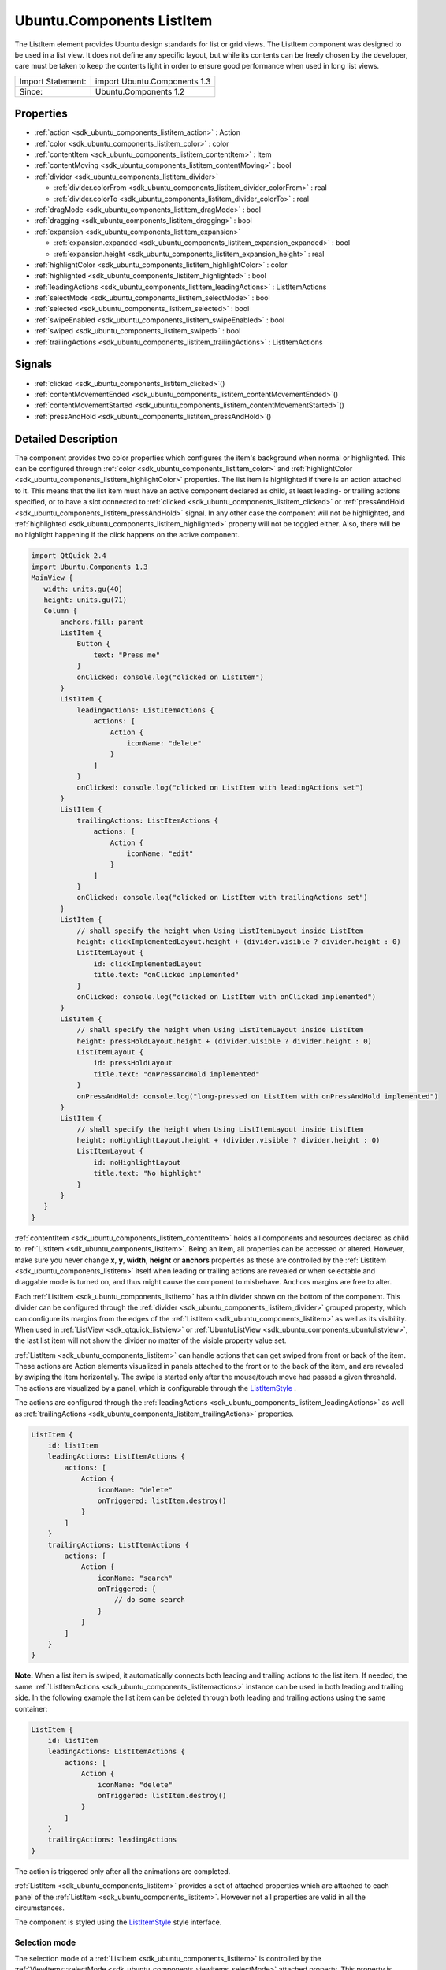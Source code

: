 .. _sdk_ubuntu_components_listitem:

Ubuntu.Components ListItem
==========================

The ListItem element provides Ubuntu design standards for list or grid views. The ListItem component was designed to be used in a list view. It does not define any specific layout, but while its contents can be freely chosen by the developer, care must be taken to keep the contents light in order to ensure good performance when used in long list views.

+---------------------+--------------------------------+
| Import Statement:   | import Ubuntu.Components 1.3   |
+---------------------+--------------------------------+
| Since:              | Ubuntu.Components 1.2          |
+---------------------+--------------------------------+

Properties
----------

-  :ref:`action <sdk_ubuntu_components_listitem_action>` : Action
-  :ref:`color <sdk_ubuntu_components_listitem_color>` : color
-  :ref:`contentItem <sdk_ubuntu_components_listitem_contentItem>` : Item
-  :ref:`contentMoving <sdk_ubuntu_components_listitem_contentMoving>` : bool
-  :ref:`divider <sdk_ubuntu_components_listitem_divider>`

   -  :ref:`divider.colorFrom <sdk_ubuntu_components_listitem_divider_colorFrom>` : real
   -  :ref:`divider.colorTo <sdk_ubuntu_components_listitem_divider_colorTo>` : real

-  :ref:`dragMode <sdk_ubuntu_components_listitem_dragMode>` : bool
-  :ref:`dragging <sdk_ubuntu_components_listitem_dragging>` : bool
-  :ref:`expansion <sdk_ubuntu_components_listitem_expansion>`

   -  :ref:`expansion.expanded <sdk_ubuntu_components_listitem_expansion_expanded>` : bool
   -  :ref:`expansion.height <sdk_ubuntu_components_listitem_expansion_height>` : real

-  :ref:`highlightColor <sdk_ubuntu_components_listitem_highlightColor>` : color
-  :ref:`highlighted <sdk_ubuntu_components_listitem_highlighted>` : bool
-  :ref:`leadingActions <sdk_ubuntu_components_listitem_leadingActions>` : ListItemActions
-  :ref:`selectMode <sdk_ubuntu_components_listitem_selectMode>` : bool
-  :ref:`selected <sdk_ubuntu_components_listitem_selected>` : bool
-  :ref:`swipeEnabled <sdk_ubuntu_components_listitem_swipeEnabled>` : bool
-  :ref:`swiped <sdk_ubuntu_components_listitem_swiped>` : bool
-  :ref:`trailingActions <sdk_ubuntu_components_listitem_trailingActions>` : ListItemActions

Signals
-------

-  :ref:`clicked <sdk_ubuntu_components_listitem_clicked>`\ ()
-  :ref:`contentMovementEnded <sdk_ubuntu_components_listitem_contentMovementEnded>`\ ()
-  :ref:`contentMovementStarted <sdk_ubuntu_components_listitem_contentMovementStarted>`\ ()
-  :ref:`pressAndHold <sdk_ubuntu_components_listitem_pressAndHold>`\ ()

Detailed Description
--------------------

The component provides two color properties which configures the item's background when normal or highlighted. This can be configured through :ref:`color <sdk_ubuntu_components_listitem_color>` and :ref:`highlightColor <sdk_ubuntu_components_listitem_highlightColor>` properties. The list item is highlighted if there is an action attached to it. This means that the list item must have an active component declared as child, at least leading- or trailing actions specified, or to have a slot connected to :ref:`clicked <sdk_ubuntu_components_listitem_clicked>` or :ref:`pressAndHold <sdk_ubuntu_components_listitem_pressAndHold>` signal. In any other case the component will not be highlighted, and :ref:`highlighted <sdk_ubuntu_components_listitem_highlighted>` property will not be toggled either. Also, there will be no highlight happening if the click happens on the active component.

.. code:: qml

    import QtQuick 2.4
    import Ubuntu.Components 1.3
    MainView {
       width: units.gu(40)
       height: units.gu(71)
       Column {
           anchors.fill: parent
           ListItem {
               Button {
                   text: "Press me"
               }
               onClicked: console.log("clicked on ListItem")
           }
           ListItem {
               leadingActions: ListItemActions {
                   actions: [
                       Action {
                           iconName: "delete"
                       }
                   ]
               }
               onClicked: console.log("clicked on ListItem with leadingActions set")
           }
           ListItem {
               trailingActions: ListItemActions {
                   actions: [
                       Action {
                           iconName: "edit"
                       }
                   ]
               }
               onClicked: console.log("clicked on ListItem with trailingActions set")
           }
           ListItem {
               // shall specify the height when Using ListItemLayout inside ListItem
               height: clickImplementedLayout.height + (divider.visible ? divider.height : 0)
               ListItemLayout {
                   id: clickImplementedLayout
                   title.text: "onClicked implemented"
               }
               onClicked: console.log("clicked on ListItem with onClicked implemented")
           }
           ListItem {
               // shall specify the height when Using ListItemLayout inside ListItem
               height: pressHoldLayout.height + (divider.visible ? divider.height : 0)
               ListItemLayout {
                   id: pressHoldLayout
                   title.text: "onPressAndHold implemented"
               }
               onPressAndHold: console.log("long-pressed on ListItem with onPressAndHold implemented")
           }
           ListItem {
               // shall specify the height when Using ListItemLayout inside ListItem
               height: noHighlightLayout.height + (divider.visible ? divider.height : 0)
               ListItemLayout {
                   id: noHighlightLayout
                   title.text: "No highlight"
               }
           }
       }
    }

:ref:`contentItem <sdk_ubuntu_components_listitem_contentItem>` holds all components and resources declared as child to :ref:`ListItem <sdk_ubuntu_components_listitem>`. Being an Item, all properties can be accessed or altered. However, make sure you never change **x**, **y**, **width**, **height** or **anchors** properties as those are controlled by the :ref:`ListItem <sdk_ubuntu_components_listitem>` itself when leading or trailing actions are revealed or when selectable and draggable mode is turned on, and thus might cause the component to misbehave. Anchors margins are free to alter.

Each :ref:`ListItem <sdk_ubuntu_components_listitem>` has a thin divider shown on the bottom of the component. This divider can be configured through the :ref:`divider <sdk_ubuntu_components_listitem_divider>` grouped property, which can configure its margins from the edges of the :ref:`ListItem <sdk_ubuntu_components_listitem>` as well as its visibility. When used in :ref:`ListView <sdk_qtquick_listview>` or :ref:`UbuntuListView <sdk_ubuntu_components_ubuntulistview>`, the last list item will not show the divider no matter of the visible property value set.

:ref:`ListItem <sdk_ubuntu_components_listitem>` can handle actions that can get swiped from front or back of the item. These actions are Action elements visualized in panels attached to the front or to the back of the item, and are revealed by swiping the item horizontally. The swipe is started only after the mouse/touch move had passed a given threshold. The actions are visualized by a panel, which is configurable through the `ListItemStyle </sdk/apps/qml/Ubuntu.Components/Styles.ListItemStyle/>`_ .

The actions are configured through the :ref:`leadingActions <sdk_ubuntu_components_listitem_leadingActions>` as well as :ref:`trailingActions <sdk_ubuntu_components_listitem_trailingActions>` properties.

.. code:: qml

    ListItem {
        id: listItem
        leadingActions: ListItemActions {
            actions: [
                Action {
                    iconName: "delete"
                    onTriggered: listItem.destroy()
                }
            ]
        }
        trailingActions: ListItemActions {
            actions: [
                Action {
                    iconName: "search"
                    onTriggered: {
                        // do some search
                    }
                }
            ]
        }
    }

**Note:** When a list item is swiped, it automatically connects both leading and trailing actions to the list item. If needed, the same :ref:`ListItemActions <sdk_ubuntu_components_listitemactions>` instance can be used in both leading and trailing side. In the following example the list item can be deleted through both leading and trailing actions using the same container:

.. code:: qml

    ListItem {
        id: listItem
        leadingActions: ListItemActions {
            actions: [
                Action {
                    iconName: "delete"
                    onTriggered: listItem.destroy()
                }
            ]
        }
        trailingActions: leadingActions
    }

The action is triggered only after all the animations are completed.

:ref:`ListItem <sdk_ubuntu_components_listitem>` provides a set of attached properties which are attached to each panel of the :ref:`ListItem <sdk_ubuntu_components_listitem>`. However not all properties are valid in all the circumstances.

The component is styled using the `ListItemStyle </sdk/apps/qml/Ubuntu.Components/Styles.ListItemStyle/>`_  style interface.

Selection mode
~~~~~~~~~~~~~~

The selection mode of a :ref:`ListItem <sdk_ubuntu_components_listitem>` is controlled by the :ref:`ViewItems::selectMode <sdk_ubuntu_components_viewitems_selectMode>` attached property. This property is attached to each parent item of the :ref:`ListItem <sdk_ubuntu_components_listitem>` exception being when used as delegate in :ref:`ListView <sdk_qtquick_listview>`, where the property is attached to the view itself.

.. code:: qml

    import QtQuick 2.4
    import Ubuntu.Components 1.3
    Flickable {
       width: units.gu(40)
       height: units.gu(50)
       // this will not have any effect
       ViewItems.selectMode: true
       Column {
           // this will work
           ViewItems.selectMode: false
           width: parent.width
           Repeater {
               model: 25
               ListItem {
                   Label {
                       text: "ListItem in Flickable #" + index
                   }
               }
           }
       }
    }

The indices selected are stored in :ref:`ViewItems::selectedIndices <sdk_ubuntu_components_viewitems_selectedIndices>` attached property, attached the same way as the :ref:`ViewItems::selectMode <sdk_ubuntu_components_viewitems_selectMode>` property is. This is a read/write property, meaning that initial selected item indices can be set up. The list contains the indices added in the order of selection, not sorted in any form.

**Note:** When in selectable mode, the :ref:`ListItem <sdk_ubuntu_components_listitem>` content is not disabled and :ref:`clicked <sdk_ubuntu_components_listitem_clicked>` and :ref:`pressAndHold <sdk_ubuntu_components_listitem_pressAndHold>` signals are also emitted. The only restriction the component implies is that leading and trailing actions cannot be swiped in. selectable property can be used to implement different behavior when :ref:`clicked <sdk_ubuntu_components_listitem_clicked>` or :ref:`pressAndHold <sdk_ubuntu_components_listitem_pressAndHold>`.

Dragging mode
~~~~~~~~~~~~~

The dragging mode is only supported on :ref:`ListView <sdk_qtquick_listview>`, as it requires a model supported view to be used. The drag mode can be activated through the :ref:`ViewItems::dragMode <sdk_ubuntu_components_viewitems_dragMode>` attached property, when attached to the :ref:`ListView <sdk_qtquick_listview>`. The items will show a panel as defined in the style, and dragging will be possible when initiated over this panel. Pressing or clicking anywhere else on the :ref:`ListItem <sdk_ubuntu_components_listitem>` will invoke the item's action assigned to the touched area.

The dragging is realized through the :ref:`ViewItems::dragUpdated <sdk_ubuntu_components_viewitems_dragUpdated>` signal, and a signal handler must be implemented in order to have the draging working. Implementations can drive the drag to be live (each time the dragged item is dragged over an other item will change the order of the items) or drag'n'drop way (the dragged item will be moved only when the user releases the item by dropping it to the desired position). The signal has a :ref:`ListItemDrag <sdk_ubuntu_components_listitemdrag>` *event* parameter, which gives detailed information about the drag event, like started, dragged up or downwards or dropped, allowing in this way various restrictions on the dragging.

The dragging event provides three states reported in :ref:`ListItemDrag::status <sdk_ubuntu_components_listitemdrag_status>` field, *Started*, *Moving* and *Dropped*. The other event field values depend on the status, therefore the status must be taken into account when implementing the signal handler. In case live dragging is needed, *Moving* state must be checked, and for non-live drag (drag'n'drop) the *Moving* state must be blocked by setting *event.accept = false*, otherwise the dragging will not know whether the model has been updated or not.

Example of live drag implementation:

.. code:: qml

    import QtQuick 2.4
    import Ubuntu.Components 1.3
    ListView {
        model: ListModel {
            Component.onCompleted: {
                for (var i = 0; i < 100; i++) {
                    append({tag: "List item #"+i});
                }
            }
        }
        delegate: ListItem {
            // shall specify the height when Using ListItemLayout inside ListItem
            height: modelLayout.height + (divider.visible ? divider.height : 0)
            ListItemLayout {
                id: modelLayout
                title.text: modelData
            }
            color: dragMode ? "lightblue" : "lightgray"
            onPressAndHold: ListView.view.ViewItems.dragMode =
                !ListView.view.ViewItems.dragMode
        }
        ViewItems.onDragUpdated: {
            if (event.status == ListItemDrag.Moving) {
                model.move(event.from, event.to, 1);
            }
        }
        moveDisplaced: Transition {
            UbuntuNumberAnimation {
                property: "y"
            }
        }
    }

Example of drag'n'drop implementation:

.. code:: qml

    import QtQuick 2.4
    import Ubuntu.Components 1.3
    ListView {
        model: ListModel {
            Component.onCompleted: {
                for (var i = 0; i < 100; i++) {
                    append({tag: "List item #"+i});
                }
            }
        }
        delegate: ListItem {
            // shall specify the height when Using ListItemLayout inside ListItem
            height: modelLayout.height + (divider.visible ? divider.height : 0)
            ListItemLayout {
                id: modelLayout
                title.text: modelData
            }
            color: dragMode ? "lightblue" : "lightgray"
            onPressAndHold: ListView.view.ViewItems.dragMode =
                !ListView.view.ViewItems.dragMode
        }
        ViewItems.onDragUpdated: {
            if (event.status == ListItemDrag.Moving) {
                // inform dragging that move is not performed
                event.accept = false;
            } else if (event.status == ListItemDrag.Dropped) {
                model.move(event.from, event.to, 1);
            }
        }
        moveDisplaced: Transition {
            UbuntuNumberAnimation {
                property: "y"
            }
        }
    }

:ref:`ListItem <sdk_ubuntu_components_listitem>` does not provide animations when the :ref:`ListView <sdk_qtquick_listview>`'s model is updated. In order to have animation, use :ref:`UbuntuListView <sdk_ubuntu_components_ubuntulistview>` or provide a transition animation to the moveDisplaced or displaced property of the :ref:`ListView <sdk_qtquick_listview>`.

Using non-QAbstractItemModel models
^^^^^^^^^^^^^^^^^^^^^^^^^^^^^^^^^^^

Live dragging (moving content on the move) is only possible when the model is a derivate of the `QAbstractItemModel </sdk/apps/qml/QtQuick/qtquick-modelviewsdata-cppmodels/#qabstractitemmodel>`_ . When a list model is used, the :ref:`ListView <sdk_qtquick_listview>` will re-create all the items in the view, meaning that the dragged item will no longer be controlled by the dragging. However, non-live drag'n'drop operations can still be implemented with these kind of lists as well.

.. code:: qml

    import QtQuick 2.4
    import Ubuntu.Components 1.3
    ListView {
        model: ["plum", "peach", "pomegrenade", "pear", "banana"]
        delegate: ListItem {
            // shall specify the height when Using ListItemLayout inside ListItem
            height: modelLayout.height + (divider.visible ? divider.height : 0)
            ListItemLayout {
                id: modelLayout
                title.text: modelData
            }
            color: dragMode ? "lightblue" : "lightgray"
            onPressAndHold: ListView.view.ViewItems.dragMode =
                !ListView.view.ViewItems.dragMode
        }
        ViewItems.onDragUpdated: {
            if (event.status == ListItemDrag.Started) {
                return;
            } else if (event.status == ListItemDrag.Dropped) {
                var fromData = model[event.from];
                // must use a temporary variable as list manipulation
                // is not working directly on model
                var list = model;
                list.splice(event.from, 1);
                list.splice(event.to, 0, fromData);
                model = list;
            } else {
                event.accept = false;
            }
        }
    }

When using :ref:`DelegateModel <sdk_qtqml_delegatemodel>`, it must be taken into account when implementing the :ref:`ViewItems::dragUpdated <sdk_ubuntu_components_viewitems_dragUpdated>` signal handler.

.. code:: qml

    import QtQuick 2.4
    import Ubuntu.Components 1.3
    ListView {
        model: DelegateModel {
            model: ["apple", "pear", "plum", "peach", "nuts", "dates"]
            delegate: ListItem {
                // shall specify the height when Using ListItemLayout inside ListItem
                height: modelLayout.height + (divider.visible ? divider.height : 0)
                ListItemLayout {
                    id: modelLayout
                    title.text: modelData
                }
                onPressAndHold: dragMode = !dragMode;
            }
        }
        ViewItems.onDragUpdated: {
            if (event.status == ListItemDrag.Moving) {
                event.accept = false
            } else if (event.status == ListItemDrag.Dropped) {
                var fromData = model.model[event.from];
                var list = model.model;
                list.splice(event.from, 1);
                list.splice(event.to, 0, fromData);
                model.model = list;
            }
        }
    }

Expansion
~~~~~~~~~

Since Ubuntu.Components 1.3, :ref:`ListItem <sdk_ubuntu_components_listitem>` supports expansion. ListItems declared in a view can expand exclusively, having leading and trailing panes locked when expanded and to be collapsed when tapping outside of the expanded area. The expansion is driven by the :ref:`expansion <sdk_ubuntu_components_listitem_expansion>` group property, and the behavior by the :ref:`ViewItems::expansionFlags <sdk_ubuntu_components_viewitems_expansionFlags>` and :ref:`ViewItems::expandedIndices <sdk_ubuntu_components_viewitems_expandedIndices>` attached properties. Each :ref:`ListItem <sdk_ubuntu_components_listitem>` which is required to expand should set a proper height in the :ref:`expansion.height <sdk_ubuntu_components_listitem_expansion_height>` property, which should be bigger than the collapsed height of the :ref:`ListItem <sdk_ubuntu_components_listitem>` is. The expansion itself is driven by the :ref:`expansion.expanded <sdk_ubuntu_components_listitem_expansion_expanded>` property, which can be set freely depending on the use case, on click, on long press, etc.

The default expansion behavior is set to be exclusive and locked, meaning there can be only one :ref:`ListItem <sdk_ubuntu_components_listitem>` expanded within a view and neither leading nor trailing action panels cannot be swiped in. Expanding an other :ref:`ListItem <sdk_ubuntu_components_listitem>` will collapse the previosuly expanded one. There can be cases when tapping outside of the expanded area of a :ref:`ListItem <sdk_ubuntu_components_listitem>` we woudl need the expanded one to collapse automatically. This can be achieved by setting ``ViewItems.CollapseOnOutsidePress`` flag to :ref:`ViewItems::expansionFlags <sdk_ubuntu_components_viewitems_expansionFlags>`. This flag will also turn on ``ViewItems.Exclusive`` flag, as tapping outside practicly forbids more than one item to be expanded at a time.

.. code:: qml

    import QtQuick 2.4
    import Ubuntu.Components 1.3
    ListView {
        width: units.gu(40)
        height: units.gu(71)
        model: ListModel {
            Component.onCompleted: {
                for (var i = 0; i < 50; i++) {
                    append({data: i});
                }
            }
        }
        ViewItems.expansionFlags: ViewItems.CollapseOnOutsidePress
        delegate: ListItem {
            ListItemLayout {
                // shall specify the height when Using ListItemLayout inside ListItem
                height: modelLayout.height + (divider.visible ? divider.height : 0)
                id: modelLayout
                title.text: "Model item #" + modelData
            }
            trailingActions: ListItemActions {
                actions: [
                    Action {
                        icon: "search"
                    },
                    Action {
                        icon: "edit"
                    },
                    Action {
                        icon: "copy"
                    }
                ]
            }
            expansion.height: units.gu(15)
            onClicked: expansion.expanded = true
        }
    }

The example above collapses the expanded item whenever it is tapped or mouse pressed outside of the expanded list item.

**Note:** Set 0 to :ref:`ViewItems::expansionFlags <sdk_ubuntu_components_viewitems_expansionFlags>` if no restrictions on expanded items is required (i.e multiple expanded items are allowed, swiping leading/trailing actions when expanded).

**Note:** Do not bind :ref:`expansion.height <sdk_ubuntu_components_listitem_expansion_height>` to the :ref:`ListItem <sdk_ubuntu_components_listitem>`'s height as is will cause binding loops.

Note on styling
~~~~~~~~~~~~~~~

:ref:`ListItem <sdk_ubuntu_components_listitem>`'s styling differs from the other components styling, as :ref:`ListItem <sdk_ubuntu_components_listitem>` loads the style only when either of the leadin/trailing panels are swiped, or when the item enters in select- or drag mode. The component does not assume any visuals to be present in the style.

**See also** :ref:`ListItemActions <sdk_ubuntu_components_listitemactions>`, :ref:`ViewItems::dragMode <sdk_ubuntu_components_viewitems_dragMode>`, :ref:`ViewItems::dragUpdated <sdk_ubuntu_components_viewitems_dragUpdated>`, and `ListItemStyle </sdk/apps/qml/Ubuntu.Components/Styles.ListItemStyle/>`_ .

Property Documentation
----------------------

.. _sdk_ubuntu_components_listitem_action:

+-----------------------------------------------------------------------------------------------------------------------------------------------------------------------------------------------------------------------------------------------------------------------------------------------------------------+
| action : :ref:`Action <sdk_ubuntu_components_action>`                                                                                                                                                                                                                                                           |
+-----------------------------------------------------------------------------------------------------------------------------------------------------------------------------------------------------------------------------------------------------------------------------------------------------------------+

The property holds the action which will be triggered when the :ref:`ListItem <sdk_ubuntu_components_listitem>` is clicked. :ref:`ListItem <sdk_ubuntu_components_listitem>` will not visualize the action, that is the responsibility of the components placed inside the list item. However, when set, the :ref:`ListItem <sdk_ubuntu_components_listitem>` will be highlighted on press.

If the action set has no value type set, :ref:`ListItem <sdk_ubuntu_components_listitem>` will set its type to **Action.Integer** and the :ref:`triggered <sdk_ubuntu_components_action_triggered>` signal will be getting the :ref:`ListItem <sdk_ubuntu_components_listitem>` index as *value* parameter.

Defaults no null.

.. _sdk_ubuntu_components_listitem_color:

+--------------------------------------------------------------------------------------------------------------------------------------------------------------------------------------------------------------------------------------------------------------------------------------------------------------+
| color : color                                                                                                                                                                                                                                                                                                |
+--------------------------------------------------------------------------------------------------------------------------------------------------------------------------------------------------------------------------------------------------------------------------------------------------------------+

Configures the color of the normal background. The default value is transparent.

.. _sdk_ubuntu_components_listitem_contentItem:

+-----------------------------------------------------------------------------------------------------------------------------------------------------------------------------------------------------------------------------------------------------------------------------------------------------------------+
| contentItem : :ref:`Item <sdk_qtquick_item>`                                                                                                                                                                                                                                                                    |
+-----------------------------------------------------------------------------------------------------------------------------------------------------------------------------------------------------------------------------------------------------------------------------------------------------------------+

contentItem holds the components placed on a :ref:`ListItem <sdk_ubuntu_components_listitem>`. It is anchored to the :ref:`ListItem <sdk_ubuntu_components_listitem>` on left, top and right, and to the divider on the bottom, or to the :ref:`ListItem <sdk_ubuntu_components_listitem>`'s bottom in case the divider is not visible. The content is clipped by default. It is not recommended to change the anchors as the :ref:`ListItem <sdk_ubuntu_components_listitem>` controls them, however any other property value is free to change. Example:

.. code:: qml

    ListItem {
        contentItem.anchors {
            leftMargin: units.gu(2)
            rightMargin: units.gu(2)
            topMargin: units.gu(0.5)
            bottomMargin: units.gu(0.5)
        }
    }

.. _sdk_ubuntu_components_listitem_contentMoving:

+--------------------------------------------------------------------------------------------------------------------------------------------------------------------------------------------------------------------------------------------------------------------------------------------------------------+
| [read-only] contentMoving : bool                                                                                                                                                                                                                                                                             |
+--------------------------------------------------------------------------------------------------------------------------------------------------------------------------------------------------------------------------------------------------------------------------------------------------------------+

The property describes whether the content is moving or not. The content is moved when swiped or when snapping in or out, and lasts till the snapping animation completes.

+--------------------------------------------------------------------------------------------------------------------------------------------------------------------------------------------------------------------------------------------------------------------------------------------------------------+
| **divider group**                                                                                                                                                                                                                                                                                            |
+==============================================================================================================================================================================================================================================================================================================+
| divider.colorFrom : real                                                                                                                                                                                                                                                                                     |
+--------------------------------------------------------------------------------------------------------------------------------------------------------------------------------------------------------------------------------------------------------------------------------------------------------------+
| divider.colorTo : real                                                                                                                                                                                                                                                                                       |
+--------------------------------------------------------------------------------------------------------------------------------------------------------------------------------------------------------------------------------------------------------------------------------------------------------------+

This grouped property configures the thin divider shown in the bottom of the component. The divider is not moved together with the content when swiped left or right to reveal the actions. **colorFrom** and **colorTo** configure the starting and ending colors of the divider. Beside these properties all Item specific properties can be accessed.

When **visible** is true, the :ref:`ListItem <sdk_ubuntu_components_listitem>`'s content size gets thinner with the divider's **thickness**. By default the divider is anchored to the bottom, left right of the :ref:`ListItem <sdk_ubuntu_components_listitem>`, and has a 2dp height.

.. _sdk_ubuntu_components_listitem_dragMode:

+--------------------------------------------------------------------------------------------------------------------------------------------------------------------------------------------------------------------------------------------------------------------------------------------------------------+
| dragMode : bool                                                                                                                                                                                                                                                                                              |
+--------------------------------------------------------------------------------------------------------------------------------------------------------------------------------------------------------------------------------------------------------------------------------------------------------------+

The property reports whether a :ref:`ListItem <sdk_ubuntu_components_listitem>` is draggable or not. While in drag mode, the list item content cannot be swiped. The default value is false.

.. _sdk_ubuntu_components_listitem_dragging:

+--------------------------------------------------------------------------------------------------------------------------------------------------------------------------------------------------------------------------------------------------------------------------------------------------------------+
| dragging : bool                                                                                                                                                                                                                                                                                              |
+--------------------------------------------------------------------------------------------------------------------------------------------------------------------------------------------------------------------------------------------------------------------------------------------------------------+

The property informs about an ongoing dragging on a :ref:`ListItem <sdk_ubuntu_components_listitem>`.

+--------------------------------------------------------------------------------------------------------------------------------------------------------------------------------------------------------------------------------------------------------------------------------------------------------------+
| **expansion group**                                                                                                                                                                                                                                                                                          |
+==============================================================================================================================================================================================================================================================================================================+
| expansion.expanded : bool                                                                                                                                                                                                                                                                                    |
+--------------------------------------------------------------------------------------------------------------------------------------------------------------------------------------------------------------------------------------------------------------------------------------------------------------+
| expansion.height : real                                                                                                                                                                                                                                                                                      |
+--------------------------------------------------------------------------------------------------------------------------------------------------------------------------------------------------------------------------------------------------------------------------------------------------------------+

The group drefines the expansion state of the :ref:`ListItem <sdk_ubuntu_components_listitem>`.

This property group was introduced in Ubuntu.Components 1.3.

.. _sdk_ubuntu_components_listitem_highlightColor:

+--------------------------------------------------------------------------------------------------------------------------------------------------------------------------------------------------------------------------------------------------------------------------------------------------------------+
| highlightColor : color                                                                                                                                                                                                                                                                                       |
+--------------------------------------------------------------------------------------------------------------------------------------------------------------------------------------------------------------------------------------------------------------------------------------------------------------+

Configures the color when highlighted. Defaults to the theme palette's background color. If changed, it can be reset by assigning undefined as value.

.. _sdk_ubuntu_components_listitem_highlighted:

+--------------------------------------------------------------------------------------------------------------------------------------------------------------------------------------------------------------------------------------------------------------------------------------------------------------+
| highlighted : bool                                                                                                                                                                                                                                                                                           |
+--------------------------------------------------------------------------------------------------------------------------------------------------------------------------------------------------------------------------------------------------------------------------------------------------------------+

True when the item is pressed. The items stays highlighted when the mouse or touch is moved horizontally. When in Flickable (or :ref:`ListView <sdk_qtquick_listview>`), the item gets un-highlighted (false) when the mouse or touch is moved towards the vertical direction causing the flickable to move.

Configures the color when highlighted. Defaults to the theme palette's background color.

An item is highlighted, thus highlight state toggled, when pressed and it has one of the following conditions fulfilled:

-  :ref:`leadingActions <sdk_ubuntu_components_listitem_leadingActions>` or :ref:`trailingActions <sdk_ubuntu_components_listitem_trailingActions>` set,
-  it has an :ref:`action <sdk_ubuntu_components_listitem_action>` attached
-  if the :ref:`ListItem <sdk_ubuntu_components_listitem>` has an active child component, such as a :ref:`Button <sdk_ubuntu_components_button>`, a :ref:`Switch <sdk_ubuntu_components_switch>`, etc.
-  in general, if an active (enabled and visible) **MouseArea** is added as a child component
-  :ref:`clicked <sdk_ubuntu_components_listitem_clicked>` signal handler is implemented or there is a slot or function connected to it
-  :ref:`pressAndHold <sdk_ubuntu_components_listitem_pressAndHold>` signal handler is implemented or there is a slot or function connected to it.

**Note:** Adding an active component does not mean the component will be activated when the :ref:`ListItem <sdk_ubuntu_components_listitem>` will be tapped/clicked outside of the component area. If such a behavior is needed, that must be done explicitly.

.. code:: qml

    ListItem {
        Label {
            text: "This is a label"
        }
        Switch {
            id: toggle
            anchors.right: parent.right
        }
        Component.onCompleted: clicked.connect(toggle.clicked)
    }

**See also** :ref:`action <sdk_ubuntu_components_listitem_action>`, :ref:`leadingActions <sdk_ubuntu_components_listitem_leadingActions>`, and :ref:`trailingActions <sdk_ubuntu_components_listitem_trailingActions>`.

.. _sdk_ubuntu_components_listitem_leadingActions:

+-----------------------------------------------------------------------------------------------------------------------------------------------------------------------------------------------------------------------------------------------------------------------------------------------------------------+
| leadingActions : :ref:`ListItemActions <sdk_ubuntu_components_listitemactions>`                                                                                                                                                                                                                                 |
+-----------------------------------------------------------------------------------------------------------------------------------------------------------------------------------------------------------------------------------------------------------------------------------------------------------------+

The property holds the actions and its configuration to be revealed when swiped from left to right.

**See also** :ref:`trailingActions <sdk_ubuntu_components_listitem_trailingActions>`.

.. _sdk_ubuntu_components_listitem_selectMode:

+--------------------------------------------------------------------------------------------------------------------------------------------------------------------------------------------------------------------------------------------------------------------------------------------------------------+
| selectMode : bool                                                                                                                                                                                                                                                                                            |
+--------------------------------------------------------------------------------------------------------------------------------------------------------------------------------------------------------------------------------------------------------------------------------------------------------------+

The property reports whether the component and the view using the component is in selectable state. While selectable, the :ref:`ListItem <sdk_ubuntu_components_listitem>`'s leading- and trailing panels cannot be swiped in. :ref:`clicked <sdk_ubuntu_components_listitem_clicked>` and :ref:`pressAndHold <sdk_ubuntu_components_listitem_pressAndHold>` signals are also triggered. Selectable mode can be set either through this property or through the parent attached :ref:`ViewItems::selectMode <sdk_ubuntu_components_viewitems_selectMode>` property.

.. _sdk_ubuntu_components_listitem_selected:

+--------------------------------------------------------------------------------------------------------------------------------------------------------------------------------------------------------------------------------------------------------------------------------------------------------------+
| selected : bool                                                                                                                                                                                                                                                                                              |
+--------------------------------------------------------------------------------------------------------------------------------------------------------------------------------------------------------------------------------------------------------------------------------------------------------------+

The property drives whether a list item is selected or not. Defaults to false.

**See also** :ref:`ListItem::selectMode <sdk_ubuntu_components_listitem_selectMode>` and :ref:`ViewItems::selectMode <sdk_ubuntu_components_viewitems_selectMode>`.

.. _sdk_ubuntu_components_listitem_swipeEnabled:

+--------------------------------------------------------------------------------------------------------------------------------------------------------------------------------------------------------------------------------------------------------------------------------------------------------------+
| swipeEnabled : bool                                                                                                                                                                                                                                                                                          |
+--------------------------------------------------------------------------------------------------------------------------------------------------------------------------------------------------------------------------------------------------------------------------------------------------------------+

The property enables the swiping of the leading- or trailing actions. This is useful when an overlay component needs to handle mouse moves or drag events without the :ref:`ListItem <sdk_ubuntu_components_listitem>` to steal the events. Defaults to true.

.. code:: qml

    import QtQuick 2.4
    import Ubuntu.Components 1.3
    ListView {
        width: units.gu(40)
        height: units.gu(70)
        model: 25
        delegate: ListItem {
            swipeEnabled: !mouseArea.drag.active
            Rectangle {
                color: "red"
                width: units.gu(2)
                height: width
                MouseArea {
                    id: mouseArea
                    anchors.fill: parent
                    drag.target: parent
                }
            }
        }
    }

This QML property was introduced in Ubuntu.Components 1.3.

.. _sdk_ubuntu_components_listitem_swiped:

+--------------------------------------------------------------------------------------------------------------------------------------------------------------------------------------------------------------------------------------------------------------------------------------------------------------+
| [read-only] swiped : bool                                                                                                                                                                                                                                                                                    |
+--------------------------------------------------------------------------------------------------------------------------------------------------------------------------------------------------------------------------------------------------------------------------------------------------------------+

The property notifies about the content being swiped so leading or trailing actions are visible.

This QML property was introduced in Ubuntu.Components 1.3.

.. _sdk_ubuntu_components_listitem_trailingActions:

+-----------------------------------------------------------------------------------------------------------------------------------------------------------------------------------------------------------------------------------------------------------------------------------------------------------------+
| trailingActions : :ref:`ListItemActions <sdk_ubuntu_components_listitemactions>`                                                                                                                                                                                                                                |
+-----------------------------------------------------------------------------------------------------------------------------------------------------------------------------------------------------------------------------------------------------------------------------------------------------------------+

The property holds the actions and its configuration to be revealed when swiped from right to left.

**See also** :ref:`leadingActions <sdk_ubuntu_components_listitem_leadingActions>`.

Signal Documentation
--------------------

.. _sdk_ubuntu_components_listitem_clicked:

+--------------------------------------------------------------------------------------------------------------------------------------------------------------------------------------------------------------------------------------------------------------------------------------------------------------+
| clicked()                                                                                                                                                                                                                                                                                                    |
+--------------------------------------------------------------------------------------------------------------------------------------------------------------------------------------------------------------------------------------------------------------------------------------------------------------+

The signal is emitted when the component gets released while the :ref:`highlighted <sdk_ubuntu_components_listitem_highlighted>` property is set. The signal is not emitted if the :ref:`ListItem <sdk_ubuntu_components_listitem>` content is swiped or when used in Flickable (or :ref:`ListView <sdk_qtquick_listview>`, `GridView </sdk/apps/qml/QtQuick/qtquick-draganddrop-example/#gridview>`_ ) and the Flickable gets moved.

If the :ref:`ListItem <sdk_ubuntu_components_listitem>` contains a component which contains an active :ref:`MouseArea <sdk_qtquick_mousearea>`, the clicked signal will be supressed when clicked over this area.

.. _sdk_ubuntu_components_listitem_contentMovementEnded:

+--------------------------------------------------------------------------------------------------------------------------------------------------------------------------------------------------------------------------------------------------------------------------------------------------------------+
| contentMovementEnded()                                                                                                                                                                                                                                                                                       |
+--------------------------------------------------------------------------------------------------------------------------------------------------------------------------------------------------------------------------------------------------------------------------------------------------------------+

The signal is emitted when the content movement has ended.

.. _sdk_ubuntu_components_listitem_contentMovementStarted:

+--------------------------------------------------------------------------------------------------------------------------------------------------------------------------------------------------------------------------------------------------------------------------------------------------------------+
| contentMovementStarted()                                                                                                                                                                                                                                                                                     |
+--------------------------------------------------------------------------------------------------------------------------------------------------------------------------------------------------------------------------------------------------------------------------------------------------------------+

The signal is emitted when the content movement has started.

.. _sdk_ubuntu_components_listitem_pressAndHold:

+--------------------------------------------------------------------------------------------------------------------------------------------------------------------------------------------------------------------------------------------------------------------------------------------------------------+
| pressAndHold()                                                                                                                                                                                                                                                                                               |
+--------------------------------------------------------------------------------------------------------------------------------------------------------------------------------------------------------------------------------------------------------------------------------------------------------------+

The signal is emitted when the list item is long pressed.

If the :ref:`ListItem <sdk_ubuntu_components_listitem>` contains a component which contains an active :ref:`MouseArea <sdk_qtquick_mousearea>`, the pressAndHold signal will be supressed when pressed over this area.

